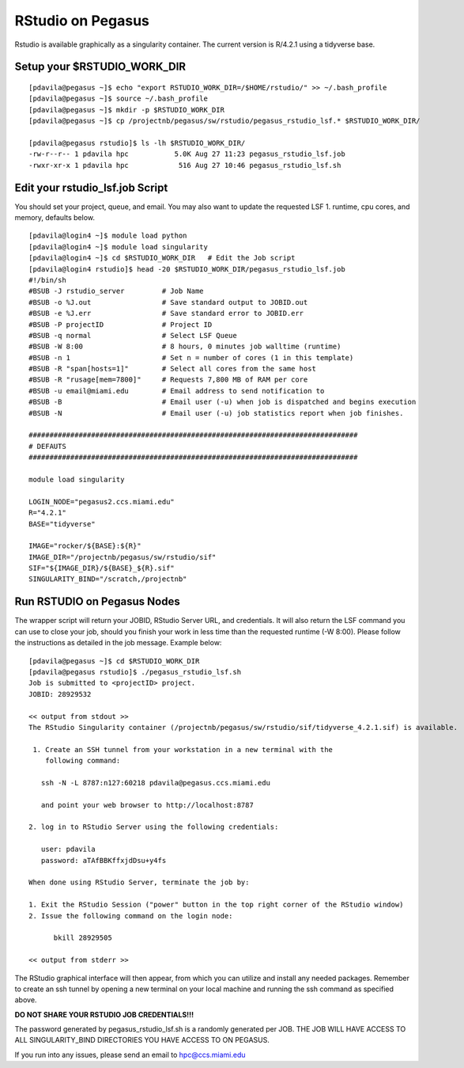 .. _p-rstudio:

RStudio on Pegasus
==================

Rstudio is available graphically as a singularity container. The current version is R/4.2.1 using a tidyverse base. 


Setup your $RSTUDIO_WORK_DIR
-------------------

::

    [pdavila@pegasus ~]$ echo "export RSTUDIO_WORK_DIR=/$HOME/rstudio/" >> ~/.bash_profile
    [pdavila@pegasus ~]$ source ~/.bash_profile
    [pdavila@pegasus ~]$ mkdir -p $RSTUDIO_WORK_DIR
    [pdavila@pegasus ~]$ cp /projectnb/pegasus/sw/rstudio/pegasus_rstudio_lsf.* $RSTUDIO_WORK_DIR/
    
    [pdavila@pegasus rstudio]$ ls -lh $RSTUDIO_WORK_DIR/
    -rw-r--r-- 1 pdavila hpc           5.0K Aug 27 11:23 pegasus_rstudio_lsf.job
    -rwxr-xr-x 1 pdavila hpc            516 Aug 27 10:46 pegasus_rstudio_lsf.sh

       
Edit your rstudio_lsf.job Script 
----------------------------
You should set your project, queue, and email.  You may also want to update the requested LSF 1. runtime, cpu cores, and memory, defaults below.  

::

    [pdavila@login4 ~]$ module load python
    [pdavila@login4 ~]$ module load singularity 
    [pdavila@login4 ~]$ cd $RSTUDIO_WORK_DIR   # Edit the Job script
    [pdavila@login4 rstudio]$ head -20 $RSTUDIO_WORK_DIR/pegasus_rstudio_lsf.job
    #!/bin/sh
    #BSUB -J rstudio_server         # Job Name
    #BSUB -o %J.out                 # Save standard output to JOBID.out
    #BSUB -e %J.err                 # Save standard error to JOBID.err
    #BSUB -P projectID              # Project ID 
    #BSUB -q normal                 # Select LSF Queue 
    #BSUB -W 8:00                   # 8 hours, 0 minutes job walltime (runtime)
    #BSUB -n 1                      # Set n = number of cores (1 in this template)
    #BSUB -R "span[hosts=1]"        # Select all cores from the same host
    #BSUB -R "rusage[mem=7800]"     # Requests 7,800 MB of RAM per core
    #BSUB -u email@miami.edu        # Email address to send notification to
    #BSUB -B                        # Email user (-u) when job is dispatched and begins execution
    #BSUB -N                        # Email user (-u) job statistics report when job finishes.
     
    ###############################################################################
    # DEFAUTS
    ###############################################################################
     
    module load singularity
     
    LOGIN_NODE="pegasus2.ccs.miami.edu"
    R="4.2.1"
    BASE="tidyverse"
     
    IMAGE="rocker/${BASE}:${R}"
    IMAGE_DIR="/projectnb/pegasus/sw/rstudio/sif"
    SIF="${IMAGE_DIR}/${BASE}_${R}.sif"
    SINGULARITY_BIND="/scratch,/projectnb"

    


Run RSTUDIO on Pegasus Nodes
-------------------------------------
The wrapper script will return your JOBID, RStudio Server URL, and credentials.  It will also return the LSF command you can use to close your job, should you finish your work in less time than the requested runtime (-W 8:00). Please follow the instructions as detailed in the job message. Example below:

::

    [pdavila@pegasus ~]$ cd $RSTUDIO_WORK_DIR
    [pdavila@pegasus rstudio]$ ./pegasus_rstudio_lsf.sh 
    Job is submitted to <projectID> project.
    JOBID: 28929532
     
    << output from stdout >>
    The RStudio Singularity container (/projectnb/pegasus/sw/rstudio/sif/tidyverse_4.2.1.sif) is available.
     
     1. Create an SSH tunnel from your workstation in a new terminal with the
        following command:
     
       ssh -N -L 8787:n127:60218 pdavila@pegasus.ccs.miami.edu
     
       and point your web browser to http://localhost:8787
     
    2. log in to RStudio Server using the following credentials:
     
       user: pdavila
       password: aTAfBBKffxjdDsu+y4fs
     
    When done using RStudio Server, terminate the job by:
     
    1. Exit the RStudio Session ("power" button in the top right corner of the RStudio window)
    2. Issue the following command on the login node:
     
          bkill 28929505
     
    << output from stderr >>


The RStudio graphical interface will then appear, from which you can utilize and install any needed packages. Remember to create an ssh tunnel by opening a new terminal on your local machine and running the ssh command as specified above.

**DO NOT SHARE YOUR RSTUDIO JOB CREDENTIALS!!!**
 
The password generated by pegasus_rstudio_lsf.sh is a randomly generated per JOB.
THE JOB WILL HAVE ACCESS TO ALL SINGULARITY_BIND DIRECTORIES YOU HAVE ACCESS TO ON PEGASUS.

If you run into any issues, please send an email to hpc@ccs.miami.edu 


